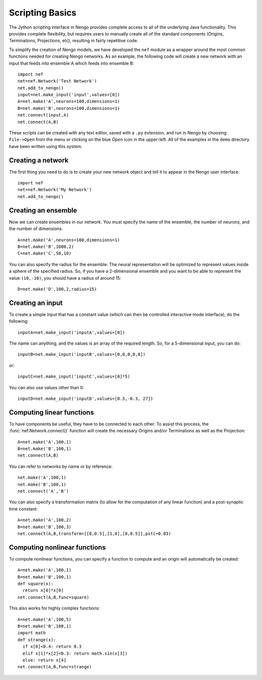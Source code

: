 Scripting Basics
============================

The Jython scripting interface in Nengo provides complete access to all of the underlying Java
functionality.  This provides complete flexibility, but requires users to manually create all of
the standard components (Origins, Terminations, Projections, etc), resulting in fairly
repetitive code.

To simplify the creation of Nengo models, we have developed the ``nef`` module as a wrapper around 
the most common functions needed for creating Nengo networks.  As an example, the following code will 
create a new network with an input that feeds into ensemble A which feeds into ensemble B::

  import nef
  net=nef.Network('Test Network')
  net.add_to_nengo()
  input=net.make_input('input',values=[0])
  A=net.make('A',neurons=100,dimensions=1)
  B=net.make('B',neurons=100,dimensions=1)
  net.connect(input,A)
  net.connect(A,B)

These scripts can be created with any text editor, saved with a ``.py`` extension, and run in Nengo
by choosing ``File->Open`` from the menu or clicking on the blue *Open* icon in the upper-left. All
of the examples in the ``demo`` directory have been written using this system.

Creating a network
--------------------

The first thing you need to do is to create your new network object and tell it to appear in the Nengo user 
interface::

  import nef
  net=nef.Network('My Network')
  net.add_to_nengo()

Creating an ensemble
-------------------------

Now we can create ensembles in our network.  You must specify the name of the ensemble, the number of 
neurons, and the number of dimensions::

  A=net.make('A',neurons=100,dimensions=1)
  B=net.make('B',1000,2)
  C=net.make('C',50,10)

You can also specify the radius for the ensemble.  The neural representation will be optimized to represent values
inside a sphere of the specified radius.  So, if you have a 2-dimensional ensemble and you want to be able to represent
the value ``(10,-10)``, you should have a radius of around 15::

  D=net.make('D',100,2,radius=15)
  
  
Creating an input
--------------------

To create a simple input that has a constant value (which can then be controlled interactive mode 
interface), do the following::

  inputA=net.make_input('inputA',values=[0])

The name can anything, and the values is an array of the required length.  So, for a 5-dimensional input, you can do::

  inputB=net.make_input('inputB',values=[0,0,0,0,0])

or:: 

  inputC=net.make_input('inputC',values=[0]*5)
  
You can also use values other than 0::

  inputD=net.make_input('inputD',values=[0.5,-0.3, 27])
  
Computing linear functions
---------------------------

To have components be useful, they have to be connected to each other.  To assist this process, the 
:func:`nef.Network.connect()` function will create the necessary Origins and/or Terminations as well as the Projection::

  A=net.make('A',100,1)
  B=net.make('B',100,1)
  net.connect(A,B)

You can refer to networks by name or by reference::

  net.make('A',100,1)
  net.make('B',100,1)
  net.connect('A','B')

You can also specify a transformation matrix (to allow for the computation of any linear
function) and a post-synaptic time constant::

  A=net.make('A',100,2)
  B=net.make('B',100,3)
  net.connect(A,B,transform=[[0,0.5],[1,0],[0,0.5]],pstc=0.03)

Computing nonlinear functions
------------------------------

To compute nonlinear functions, you can specify a function to compute and an origin will automatically be created::

    A=net.make('A',100,1)
    B=net.make('B',100,1)
    def square(x):
      return x[0]*x[0]
    net.connect(A,B,func=square)

This also works for highly complex functions::

    A=net.make('A',100,5)
    B=net.make('B',100,1)
    import math
    def strange(x):
      if x[0]<0.4: return 0.3
      elif x[1]*x[2]<0.3: return math.sin(x[3])
      else: return x[4]
    net.connect(A,B,func=strange)


